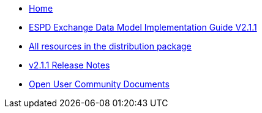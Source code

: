 * xref:espd-home::index.adoc[Home]

* xref:2.1.1@ESPD-EDM:ROOT:release_notes.adoc[ESPD Exchange Data Model Implementation Guide V2.1.1]
* https://github.com/OP-TED/ESPD-EDM/tree/v2.1.1/docs/src/main/asciidoc/modules/ROOT/dist[All resources in the distribution package]
* https://docs.ted.europa.eu/ESPD-EDM/2.1.1/release_notes.html[v2.1.1 Release Notes]

* xref:espd-wgm::index.adoc[Open User Community Documents]

